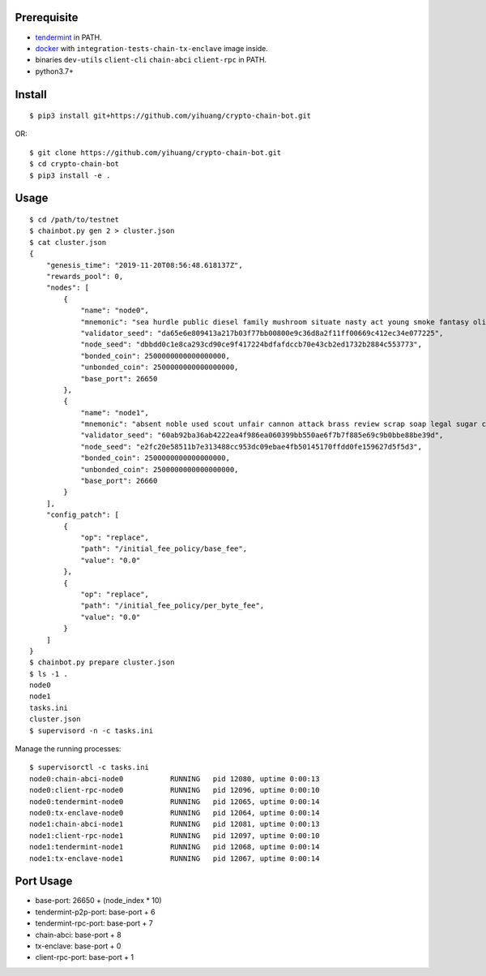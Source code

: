 Prerequisite
============

* `tendermint <https://tendermint.com/downloads>`_ in PATH.
* `docker <https://docs.docker.com/install/>`_ with ``integration-tests-chain-tx-enclave`` image inside.
* binaries ``dev-utils`` ``client-cli`` ``chain-abci`` ``client-rpc`` in PATH.
* python3.7+

Install
=======

::

  $ pip3 install git+https://github.com/yihuang/crypto-chain-bot.git

OR: ::

  $ git clone https://github.com/yihuang/crypto-chain-bot.git
  $ cd crypto-chain-bot
  $ pip3 install -e .

Usage
=====

::

    $ cd /path/to/testnet
    $ chainbot.py gen 2 > cluster.json
    $ cat cluster.json
    {
        "genesis_time": "2019-11-20T08:56:48.618137Z",
        "rewards_pool": 0,
        "nodes": [
            {
                "name": "node0",
                "mnemonic": "sea hurdle public diesel family mushroom situate nasty act young smoke fantasy olive paddle talent",
                "validator_seed": "da65e6e809413a217b03f77bb00800e9c36d8a2f11ff00669c412ec34e077225",
                "node_seed": "dbbdd0c1e8ca293cd90ce9f417224bdfafdccb70e43cb2ed1732b2884c553773",
                "bonded_coin": 2500000000000000000,
                "unbonded_coin": 2500000000000000000,
                "base_port": 26650
            },
            {
                "name": "node1",
                "mnemonic": "absent noble used scout unfair cannon attack brass review scrap soap legal sugar carpet warrior",
                "validator_seed": "60ab92ba36ab4222ea4f986ea060399bb550ae6f7b7f885e69c9b0bbe88be39d",
                "node_seed": "e2fc20e58511b7e313488cc953dc09ebae4fb50145170ffdd0fe159627d5f5d3",
                "bonded_coin": 2500000000000000000,
                "unbonded_coin": 2500000000000000000,
                "base_port": 26660
            }
        ],
        "config_patch": [
            {
                "op": "replace",
                "path": "/initial_fee_policy/base_fee",
                "value": "0.0"
            },
            {
                "op": "replace",
                "path": "/initial_fee_policy/per_byte_fee",
                "value": "0.0"
            }
        ]
    }
    $ chainbot.py prepare cluster.json
    $ ls -1 .
    node0
    node1
    tasks.ini
    cluster.json
    $ supervisord -n -c tasks.ini
    
Manage the running processes: ::

    $ supervisorctl -c tasks.ini
    node0:chain-abci-node0           RUNNING   pid 12080, uptime 0:00:13
    node0:client-rpc-node0           RUNNING   pid 12096, uptime 0:00:10
    node0:tendermint-node0           RUNNING   pid 12065, uptime 0:00:14
    node0:tx-enclave-node0           RUNNING   pid 12064, uptime 0:00:14
    node1:chain-abci-node1           RUNNING   pid 12081, uptime 0:00:13
    node1:client-rpc-node1           RUNNING   pid 12097, uptime 0:00:10
    node1:tendermint-node1           RUNNING   pid 12068, uptime 0:00:14
    node1:tx-enclave-node1           RUNNING   pid 12067, uptime 0:00:14

Port Usage
==========

* base-port: 26650 + (node_index * 10)
* tendermint-p2p-port: base-port + 6
* tendermint-rpc-port: base-port + 7
* chain-abci: base-port + 8
* tx-enclave: base-port + 0
* client-rpc-port: base-port + 1
